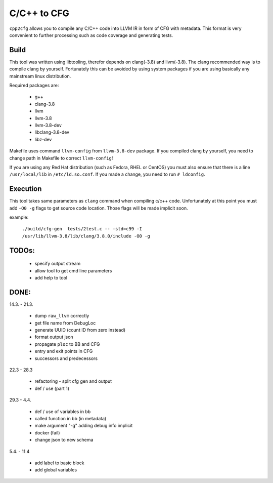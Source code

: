 C/C++ to CFG
~~~~~~~~~~~~

``cpp2cfg`` allows you to compile any C/C++ code into LLVM IR in form of CFG with metadata.
This format is very convenient to further processing such as code coverage and generating tests.

Build
-----

This tool was written using libtooling, therefor depends on clang(-3.8) and llvm(-3.8).
The clang recommended way is to compile clang by yourself. Fortunately this can be avoided
by using system packages if you are using basically any mainstream linux distribution.

Required packages are:

    - g++
    - clang-3.8
    - llvm
    - llvm-3.8
    - llvm-3.8-dev
    - libclang-3.8-dev
    - libz-dev

Makefile uses command ``llvm-config`` from ``llvm-3.8-dev`` package.
If you compiled clang by yourself, you need to change path in Makefile to correct ``llvm-config``!

If you are using any Red Hat distribution (such as Fedora, RHEL or CentOS) you must also
ensure that there is a line ``/usr/local/lib`` in ``/etc/ld.so.conf``.
If you made a change, you need to run ``# ldconfig``.

Execution
---------

This tool takes same parameters as ``clang`` command when compiling c/c++ code.
Unfortunately at this point you must add ``-O0 -g`` flags to get source code location.
Those flags will be made implicit soon.

example:

    ``./build/cfg-gen  tests/2test.c -- -std=c99 -I /usr/lib/llvm-3.8/lib/clang/3.8.0/include -O0 -g``

TODOs:
------

    - specify output stream
    - allow tool to get cmd line parameters
    - add help to tool


DONE:
-----

14.3. - 21.3.

    - dump ``raw_llvm`` correctly
    - get file name from DebugLoc
    - generate UUID (count ID from zero instead)
    - format output json
    - propagate ``ploc`` to BB and CFG
    - entry and exit points in CFG
    - successors and predecessors

22.3 - 28.3

    - refactoring - split cfg gen and output
    - def / use (part 1)

29.3 - 4.4.

    - def / use of variables in bb
    - called function in bb (in metadata)
    - make argument "-g" adding debug info implicit
    - docker (fail)
    - change json to new schema

5.4. - 11.4

    - add label to basic block
    - add global variables
